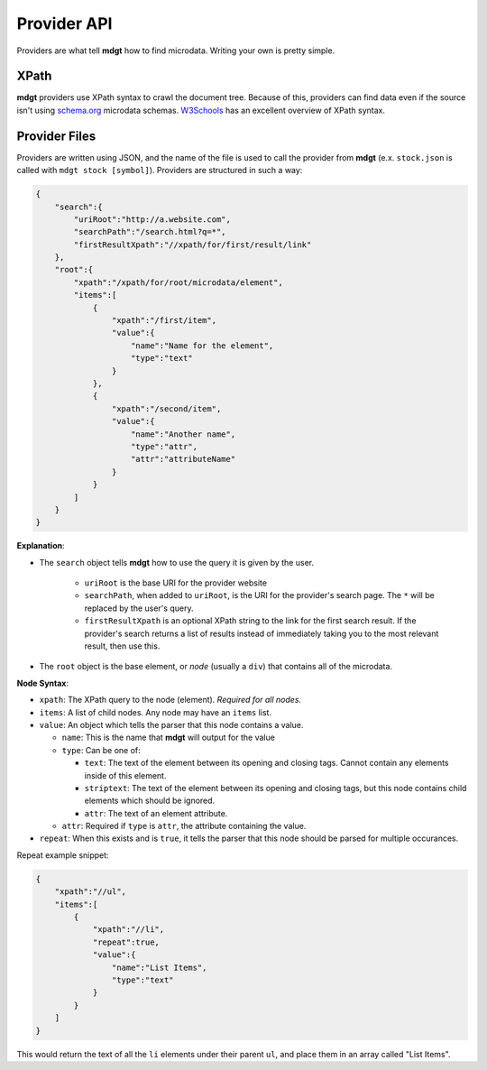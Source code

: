 Provider API
============
Providers are what tell **mdgt** how to find microdata.  Writing your own is pretty simple.

XPath
-----
**mdgt** providers use XPath syntax to crawl the document tree.  Because of this, providers
can find data even if the source isn't using `schema.org <http://schema.org>`_ microdata
schemas.  `W3Schools <http://www.w3schools.com/xsl/xpath_syntax.asp>`_ has an excellent
overview of XPath syntax.

Provider Files
--------------
Providers are written using JSON, and the name of the file is used to call the provider
from **mdgt** (e.x. ``stock.json`` is called with ``mdgt stock [symbol]``).  Providers are
structured in such a way:

.. code-block:: json

    {
        "search":{
            "uriRoot":"http://a.website.com",
            "searchPath":"/search.html?q=*",
            "firstResultXpath":"//xpath/for/first/result/link"
        },
        "root":{
            "xpath":"/xpath/for/root/microdata/element",
            "items":[
                {
                    "xpath":"/first/item",
                    "value":{
                        "name":"Name for the element",
                        "type":"text"
                    }
                },
                {
                    "xpath":"/second/item",
                    "value":{
                        "name":"Another name",
                        "type":"attr",
                        "attr":"attributeName"
                    }
                }
            ]
        }
    }

**Explanation**:

* The ``search`` object tells **mdgt** how to use the query it is given by the user.

    * ``uriRoot`` is the base URI for the provider website
    * ``searchPath``, when added to ``uriRoot``, is the URI for the provider's search
      page.  The ``*`` will be replaced by the user's query.
    * ``firstResultXpath`` is an optional XPath string to the link for the first
      search result.  If the provider's search returns a list of results instead
      of immediately taking you to the most relevant result, then use this.
      
* The ``root`` object is the base element, or *node* (usually a ``div``) that contains
  all of the microdata.

**Node Syntax**:

* ``xpath``: The XPath query to the node (element). *Required for all nodes.*
* ``items``: A list of child nodes.  Any node may have an ``items`` list.
* ``value``: An object which tells the parser that this node contains a value.

  * ``name``: This is the name that **mdgt** will output for the value
  * ``type``: Can be one of:
  
    * ``text``: The text of the element between its opening and closing tags. Cannot
      contain any elements inside of this element.
    * ``striptext``: The text of the element between its opening and closing tags,
      but this node contains child elements which should be ignored.
    * ``attr``: The text of an element attribute.
    
  * ``attr``: Required if ``type`` is ``attr``, the attribute containing the value.
  
* ``repeat``: When this exists and is ``true``, it tells the parser that this node
  should be parsed for multiple occurances.
  
Repeat example snippet:

.. code-block:: json

    {
        "xpath":"//ul",
        "items":[
            {
                "xpath":"//li",
                "repeat":true,
                "value":{
                    "name":"List Items",
                    "type":"text"
                }
            }
        ]
    }

This would return the text of all the ``li`` elements under their parent ``ul``, and
place them in an array called "List Items". 